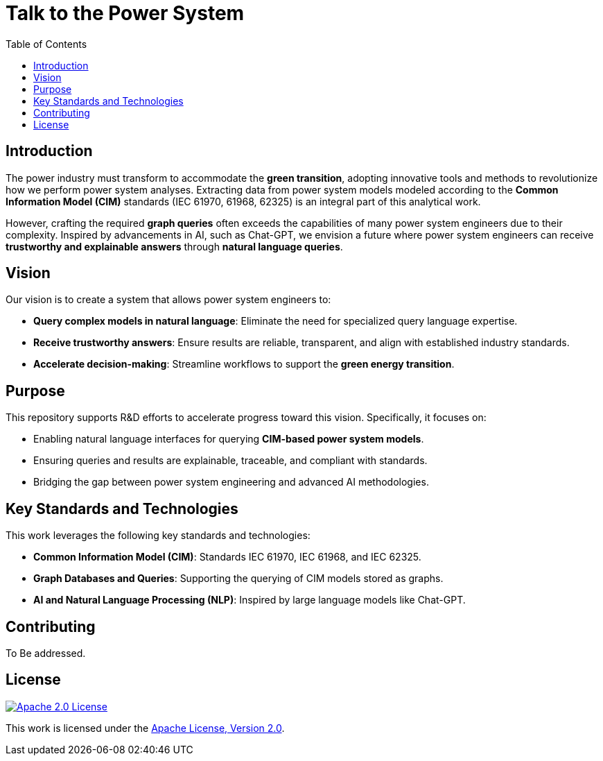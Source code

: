 = Talk to the Power System
:toc:
:toc-title: Table of Contents
:icons: font

== Introduction
The power industry must transform to accommodate the **green transition**, adopting innovative tools and methods to revolutionize how we perform power system analyses. Extracting data from power system models modeled according to the **Common Information Model (CIM)** standards (IEC 61970, 61968, 62325) is an integral part of this analytical work.

However, crafting the required **graph queries** often exceeds the capabilities of many power system engineers due to their complexity. Inspired by advancements in AI, such as Chat-GPT, we envision a future where power system engineers can receive **trustworthy and explainable answers** through **natural language queries**.

== Vision
Our vision is to create a system that allows power system engineers to:

* **Query complex models in natural language**: Eliminate the need for specialized query language expertise.
* **Receive trustworthy answers**: Ensure results are reliable, transparent, and align with established industry standards.
* **Accelerate decision-making**: Streamline workflows to support the **green energy transition**.

== Purpose
This repository supports R&D efforts to accelerate progress toward this vision. Specifically, it focuses on:

* Enabling natural language interfaces for querying **CIM-based power system models**.
* Ensuring queries and results are explainable, traceable, and compliant with standards.
* Bridging the gap between power system engineering and advanced AI methodologies.

== Key Standards and Technologies
This work leverages the following key standards and technologies:

* **Common Information Model (CIM)**: Standards IEC 61970, IEC 61968, and IEC 62325.
* **Graph Databases and Queries**: Supporting the querying of CIM models stored as graphs.
* **AI and Natural Language Processing (NLP)**: Inspired by large language models like Chat-GPT.

== Contributing
To Be addressed.

== License
[.shield-link]
image::https://img.shields.io/badge/License-Apache%202.0-blue.svg[alt="Apache 2.0 License", link="https://www.apache.org/licenses/LICENSE-2.0"]

This work is licensed under the
link:https://www.apache.org/licenses/LICENSE-2.0/[Apache License, Version 2.0].




